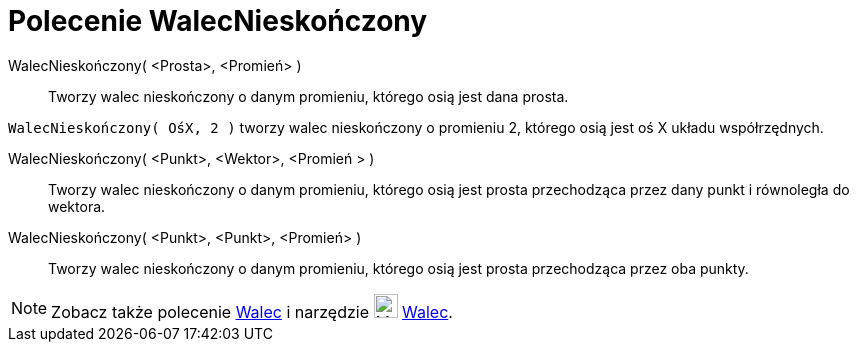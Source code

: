 = Polecenie WalecNieskończony
:page-en: commands/InfiniteCylinder
ifdef::env-github[:imagesdir: /en/modules/ROOT/assets/images]

WalecNieskończony( <Prosta>, <Promień> )::
  Tworzy walec nieskończony o danym promieniu, którego osią jest dana prosta.

[EXAMPLE]
====

`++WalecNieskończony( OśX, 2 )++` tworzy walec nieskończony o promieniu 2, którego osią jest oś X układu współrzędnych.

====

WalecNieskończony( <Punkt>, <Wektor>, <Promień > )::
  Tworzy walec nieskończony o danym promieniu, którego osią jest prosta przechodząca przez dany punkt i równoległa do wektora.

WalecNieskończony( <Punkt>, <Punkt>, <Promień> )::
  Tworzy walec nieskończony o danym promieniu, którego osią jest prosta przechodząca przez oba punkty.

[NOTE]
====

Zobacz także polecenie xref:/commands/Walec.adoc[Walec] i narzędzie image:24px-Mode_cylinder.svg.png[Mode
cylinder.svg,width=24,height=24] xref:/tools/Walec.adoc[Walec].

====
